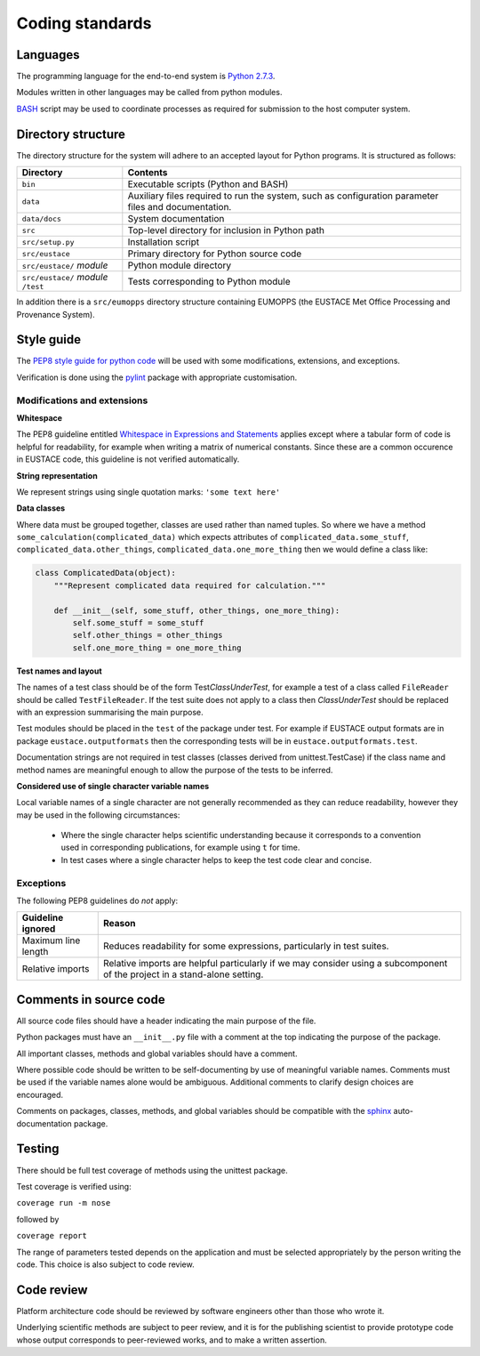 Coding standards
================

Languages
----------
The programming language for the end-to-end system is `Python 2.7.3`_.

Modules written in other languages may be called from python modules. 

`BASH`_ script may be used to coordinate processes as required for submission to the host computer system.


Directory structure
-------------------

The directory structure for the system will adhere to an accepted layout for Python programs.
It is structured as follows:

+---------------------------------------+-----------------------------------------------------+
| **Directory**	                        | **Contents**                                        |
+---------------------------------------+-----------------------------------------------------+
| ``bin``                               | Executable scripts (Python and BASH)                |
+---------------------------------------+-----------------------------------------------------+
| ``data``                              | Auxiliary files required to run the system, such as |
|                                       | configuration parameter files and documentation.    |
+---------------------------------------+-----------------------------------------------------+
| ``data/docs``	                        | System documentation                                |
+---------------------------------------+-----------------------------------------------------+
| ``src``                               | Top-level directory for inclusion in Python path    |
+---------------------------------------+-----------------------------------------------------+
| ``src/setup.py``                      | Installation script                                 |
+---------------------------------------+-----------------------------------------------------+
| ``src/eustace``                       | Primary directory for Python source code            |
+---------------------------------------+-----------------------------------------------------+
| ``src/eustace/`` *module*             | Python module directory                             |
+---------------------------------------+-----------------------------------------------------+
| ``src/eustace/`` *module* ``/test``   | Tests corresponding to Python module                |
+---------------------------------------+-----------------------------------------------------+

In addition there is a ``src/eumopps`` directory structure containing EUMOPPS
(the EUSTACE Met Office Processing and Provenance System).

Style guide
-----------

The `PEP8 style guide for python code`_ will be used with some modifications, extensions, and exceptions.

Verification is done using the `pylint`_ package with appropriate customisation.


Modifications and extensions
~~~~~~~~~~~~~~~~~~~~~~~~~~~~

**Whitespace**

The PEP8 guideline entitled `Whitespace in Expressions and Statements`_ applies except where a tabular form of code is helpful for readability, for example when writing a matrix of numerical constants.  Since these are a common occurence in EUSTACE code, this guideline is not verified automatically.

**String representation**

We represent strings using single quotation marks: ``'some text here'``

**Data classes**

Where data must be grouped together, classes are used rather than named tuples. So where we have a method ``some_calculation(complicated_data)`` which expects attributes of ``complicated_data.some_stuff``, ``complicated_data.other_things``, ``complicated_data.one_more_thing`` then we would define a class like:

.. code-block:: python

    class ComplicatedData(object):
        """Represent complicated data required for calculation."""

        def __init__(self, some_stuff, other_things, one_more_thing):
            self.some_stuff = some_stuff
            self.other_things = other_things
	    self.one_more_thing = one_more_thing

**Test names and layout**

The names of a test class should be of the form Test\ *ClassUnderTest*, for example a test of a class called ``FileReader`` should be called ``TestFileReader``.  If the test suite does not apply to a class then *ClassUnderTest* should be replaced with an expression summarising the main purpose.

Test modules should be placed in the ``test`` of the package under test.  For example if EUSTACE output formats are in package ``eustace.outputformats`` then the corresponding tests will be in ``eustace.outputformats.test``.

Documentation strings are not required in test classes (classes derived from unittest.TestCase) if the class name and method names are meaningful enough to allow the purpose of the tests to be inferred.

**Considered use of single character variable names**

Local variable names of a single character are not generally recommended as they can reduce readability, however they may be used in the following circumstances:

  - Where the single character helps scientific understanding because it corresponds to a convention used in corresponding publications, for example using ``t`` for time.

  - In test cases where a single character helps to keep the test code clear and concise.

Exceptions
~~~~~~~~~~

The following PEP8 guidelines do *not* apply:

+-----------------------------+-----------------------------------------------------+
| **Guideline ignored**       | **Reason**                                          |
+-----------------------------+-----------------------------------------------------+
| Maximum line length         | Reduces readability for some expressions,           |
|                             | particularly in test suites.                        |
+-----------------------------+-----------------------------------------------------+
| Relative imports            | Relative imports are helpful particularly           |
|                             | if we may consider using a subcomponent of the      |
|                             | project in a stand-alone setting.                   |
+-----------------------------+-----------------------------------------------------+


Comments in source code
-----------------------

All source code files should have a header indicating the main purpose of the file.

Python packages must have an ``__init__.py`` file with a comment at the top indicating the purpose of the package.

All important classes, methods and global variables should have a comment.

Where possible code should be written to be self-documenting by use of meaningful variable names.  Comments must be used if the variable names alone would be ambiguous.  Additional comments to clarify design choices are encouraged.

Comments on packages, classes, methods, and global variables should be compatible with the `sphinx`_ auto-documentation package.


Testing
-------

There should be full test coverage of methods using the unittest package.

Test coverage is verified using:

``coverage run -m nose``

followed by

``coverage report`` 

The range of parameters tested depends on the application and must be selected appropriately by the person writing the code.  This choice is also subject to code review.


Code review
-----------

Platform architecture code should be reviewed by software engineers other than those who wrote it.

Underlying scientific methods are subject to peer review, and it is for the publishing scientist to provide prototype code whose output corresponds to peer-reviewed works, and to make a written assertion.


.. _Python 2.7.3: https://www.python.org/download/releases/2.7.3/
.. _PEP8 style guide for python code: https://www.python.org/dev/peps/pep-0008/
.. _pylint: https://pylint.org/
.. _sphinx: http://www.sphinx-doc.org/
.. _Whitespace in Expressions and Statements: https://www.python.org/dev/peps/pep-0008/#whitespace-in-expressions-and-statements
.. _BASH: https://www.gnu.org/software/bash/
